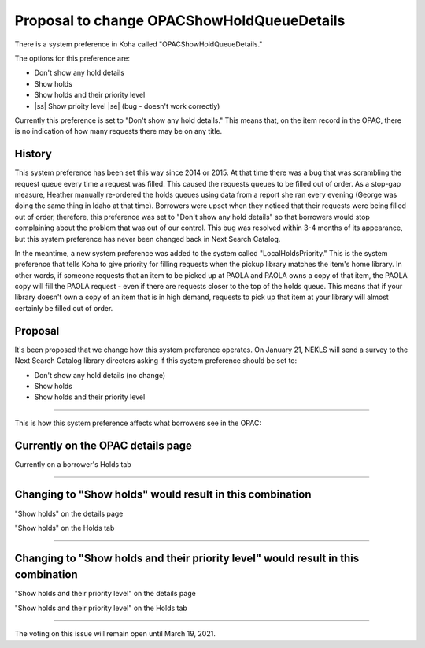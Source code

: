 Proposal to change OPACShowHoldQueueDetails
===========================================

There is a system preference in Koha called "OPACShowHoldQueueDetails."

The options for this preference are:

- Don't show any hold details
- Show holds
- Show holds and their priority level
- |ss| Show prioity level |se| (bug - doesn't work correctly)

Currently this preference is set to "Don't show any hold details."  This means that, on the item record in the OPAC, there is no indication of how many requests there may be on any title.

History
-------

This system preference has been set this way since 2014 or 2015.  At that time there was a bug that was scrambling the request queue every time a request was filled.  This caused the requests queues to be filled out of order.  As a stop-gap measure, Heather manually re-ordered the holds queues using data from a report she ran every evening (George was doing the same thing in Idaho at that time).  Borrowers were upset when they noticed that their requests were being filled out of order, therefore, this preference was set to "Don't show any hold details" so that borrowers would stop complaining about the problem that was out of our control.  This bug was resolved within 3-4 months of its appearance, but this system preference has never been changed back in Next Search Catalog.

In the meantime, a new system preference was added to the system called "LocalHoldsPriority."  This is the system preference that tells Koha to give priority for filling requests when the pickup library matches the item's home library.  In other words, if someone requests that an item to be picked up at PAOLA and PAOLA owns a copy of that item, the PAOLA copy will fill the PAOLA request - even if there are requests closer to the top of the holds queue.  This means that if your library doesn't own a copy of an item that is in high demand, requests to pick up that item at your library will almost certainly be filled out of order.

Proposal
--------

It's been proposed that we change how this system preference operates.  On January 21, NEKLS will send a survey to the Next Search Catalog library directors asking if this system preference should be set to:

- Don't show any hold details (no change)
- Show holds
- Show holds and their priority level

-----

This is how this system preference affects what borrowers see in the OPAC:

Currently on the OPAC details page
----------------------------------

.. image:: ../images/OPACShowHoldQueueDetails.change.0010.png

Currently on a borrower's Holds tab

.. image:: ../images/OPACShowHoldQueueDetails.change.0040.png

-----

Changing to "Show holds" would result in this combination
---------------------------------------------------------

"Show holds" on the details page

.. image:: ../images/OPACShowHoldQueueDetails.change.0020.png

"Show holds" on the Holds tab

.. image:: ../images/OPACShowHoldQueueDetails.change.0040.png

-----

Changing to "Show holds and their priority level" would result in this combination
----------------------------------------------------------------------------------

"Show holds and their priority level" on the details page

.. image:: ../images/OPACShowHoldQueueDetails.change.0030.png

"Show holds and their priority level" on the Holds tab

.. image:: ../images/OPACShowHoldQueueDetails.change.0050.png

-----

The voting on this issue will remain open until March 19, 2021.

.. |ss| raw:: html

    <strike>

.. |se| raw:: html

    </strike>

.. |br| raw:: html

    <br />
